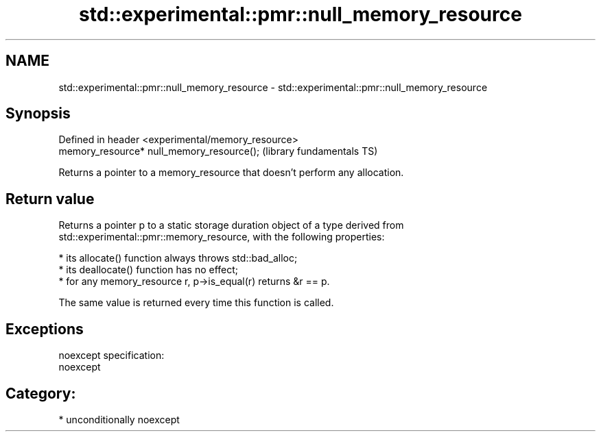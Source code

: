 .TH std::experimental::pmr::null_memory_resource 3 "Nov 16 2016" "2.1 | http://cppreference.com" "C++ Standard Libary"
.SH NAME
std::experimental::pmr::null_memory_resource \- std::experimental::pmr::null_memory_resource

.SH Synopsis
   Defined in header <experimental/memory_resource>
   memory_resource* null_memory_resource();          (library fundamentals TS)

   Returns a pointer to a memory_resource that doesn't perform any allocation.

.SH Return value

   Returns a pointer p to a static storage duration object of a type derived from
   std::experimental::pmr::memory_resource, with the following properties:

     * its allocate() function always throws std::bad_alloc;
     * its deallocate() function has no effect;
     * for any memory_resource r, p->is_equal(r) returns &r == p.

   The same value is returned every time this function is called.

.SH Exceptions

   noexcept specification:
   noexcept
.SH Category:

     * unconditionally noexcept
